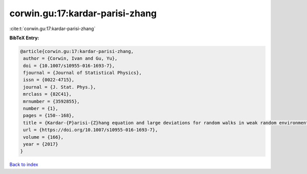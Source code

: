 corwin.gu:17:kardar-parisi-zhang
================================

:cite:t:`corwin.gu:17:kardar-parisi-zhang`

**BibTeX Entry:**

.. code-block:: bibtex

   @article{corwin.gu:17:kardar-parisi-zhang,
    author = {Corwin, Ivan and Gu, Yu},
    doi = {10.1007/s10955-016-1693-7},
    fjournal = {Journal of Statistical Physics},
    issn = {0022-4715},
    journal = {J. Stat. Phys.},
    mrclass = {82C41},
    mrnumber = {3592855},
    number = {1},
    pages = {150--168},
    title = {Kardar-{P}arisi-{Z}hang equation and large deviations for random walks in weak random environments},
    url = {https://doi.org/10.1007/s10955-016-1693-7},
    volume = {166},
    year = {2017}
   }

`Back to index <../By-Cite-Keys.rst>`_
